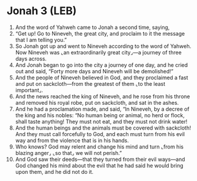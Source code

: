 * Jonah 3 (LEB)
:PROPERTIES:
:ID: LEB/32-JON03
:END:

1. And the word of Yahweh came to Jonah a second time, saying,
2. “Get up! Go to Nineveh, the great city, and proclaim to it the message that I am telling you.”
3. So Jonah got up and went to Nineveh according to the word of Yahweh. Now Nineveh was ⌞an extraordinarily great city⌟—a journey of three days across.
4. And Jonah began to go into the city a journey of one day, and he cried out and said, “Forty more days and Nineveh will be demolished!”
5. And the people of Nineveh believed in God, and they proclaimed a fast and put on sackcloth—from the greatest of them ⌞to the least important⌟.
6. And the news reached the king of Nineveh, and he rose from his throne and removed his royal robe, put on sackcloth, and sat in the ashes.
7. And he had a proclamation made, and said, “In Nineveh, by a decree of the king and his nobles: “No human being or animal, no herd or flock, shall taste anything! They must not eat, and they must not drink water!
8. And the human beings and the animals must be covered with sackcloth! And they must call forcefully to God, and each must turn from his evil way and from the violence that is in his hands.
9. Who knows? God may relent and change his mind and turn ⌞from his blazing anger⌟ ⌞so that⌟ we will not perish.”
10. And God saw their deeds—that they turned from their evil ways—and God changed his mind about the evil that he had said he would bring upon them, and he did not do it.
